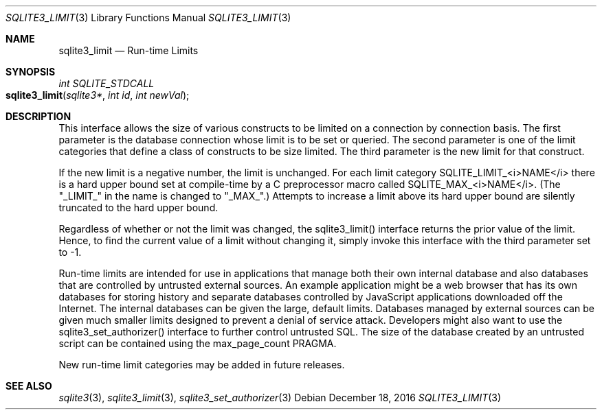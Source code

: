 .Dd December 18, 2016
.Dt SQLITE3_LIMIT 3
.Os
.Sh NAME
.Nm sqlite3_limit
.Nd Run-time Limits
.Sh SYNOPSIS
.Ft int SQLITE_STDCALL 
.Fo sqlite3_limit
.Fa "sqlite3*"
.Fa "int id"
.Fa "int newVal"
.Fc
.Sh DESCRIPTION
This interface allows the size of various constructs to be limited
on a connection by connection basis.
The first parameter is the database connection whose
limit is to be set or queried.
The second parameter is one of the limit categories
that define a class of constructs to be size limited.
The third parameter is the new limit for that construct.
.Pp
If the new limit is a negative number, the limit is unchanged.
For each limit category SQLITE_LIMIT_<i>NAME</i> there is a  hard upper bound
set at compile-time by a C preprocessor macro called  SQLITE_MAX_<i>NAME</i>.
(The "_LIMIT_" in the name is changed to "_MAX_".)    Attempts to increase
a limit above its hard upper bound are silently truncated to the hard
upper bound.
.Pp
Regardless of whether or not the limit was changed, the sqlite3_limit()
interface returns the prior value of the limit.
Hence, to find the current value of a limit without changing it, simply
invoke this interface with the third parameter set to -1.
.Pp
Run-time limits are intended for use in applications that manage both
their own internal database and also databases that are controlled
by untrusted external sources.
An example application might be a web browser that has its own databases
for storing history and separate databases controlled by JavaScript
applications downloaded off the Internet.
The internal databases can be given the large, default limits.
Databases managed by external sources can be given much smaller limits
designed to prevent a denial of service attack.
Developers might also want to use the sqlite3_set_authorizer()
interface to further control untrusted SQL.
The size of the database created by an untrusted script can be contained
using the max_page_count PRAGMA.
.Pp
New run-time limit categories may be added in future releases.
.Sh SEE ALSO
.Xr sqlite3 3 ,
.Xr sqlite3_limit 3 ,
.Xr sqlite3_set_authorizer 3
